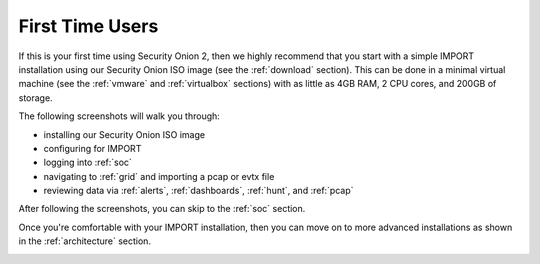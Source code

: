 .. _first-time-users:

First Time Users
================

If this is your first time using Security Onion 2, then we highly recommend that you start with a simple IMPORT installation using our Security Onion ISO image (see the :ref:`download` section). This can be done in a minimal virtual machine (see the :ref:`vmware` and :ref:`virtualbox` sections) with as little as 4GB RAM, 2 CPU cores, and 200GB of storage.

The following screenshots will walk you through:

- installing our Security Onion ISO image
- configuring for IMPORT
- logging into :ref:`soc`
- navigating to :ref:`grid` and importing a pcap or evtx file
- reviewing data via :ref:`alerts`, :ref:`dashboards`, :ref:`hunt`, and :ref:`pcap`

After following the screenshots, you can skip to the :ref:`soc` section.

Once you're comfortable with your IMPORT installation, then you can move on to more advanced installations as shown in the :ref:`architecture` section.

.. image:: images/01_grub.png
  :target: _images/01_grub.png

.. image:: images/02_initial_install.png
  :target: _images/02_initial_install.png

.. image:: images/03_initial_install_finished.png
  :target: _images/03_initial_install_finished.png

.. image:: images/04_setup_init.png
  :target: _images/04_setup_init.png

.. image:: images/05_setup_option.png
  :target: _images/05_setup_option.png

.. image:: images/06_setup_type.png
  :target: _images/06_setup_type.png

.. image:: images/06_setup_airgap.png
  :target: _images/06_setup_airgap.png

.. image:: images/07_setup_license.png
  :target: _images/07_setup_license.png

.. image:: images/08_setup_hostname.png
  :target: _images/08_setup_hostname.png

.. image:: images/09_setup_hostname_conflict.png
  :target: _images/09_setup_hostname_conflict.png

.. image:: images/10_setup_mn_nic.png
  :target: _images/10_setup_mn_nic.png

.. image:: images/11_setup_mn_int.png
  :target: _images/11_setup_mn_int.png

.. image:: images/12_setup_cidr.png
  :target: _images/12_setup_cidr.png

.. image:: images/13_setup_gateway.png
  :target: _images/13_setup_gateway.png

.. image:: images/14_setup_dns_servers.png
  :target: _images/14_setup_dns_servers.png

.. image:: images/15_setup_dns_domain.png
  :target: _images/15_setup_dns_domain.png

.. image:: images/16_setup_docker_range.png
  :target: _images/16_setup_docker_range.png

.. image:: images/18_setup_direct_proxy.png
  :target: _images/18_setup_direct_proxy.png

.. image:: images/20_setup_webuser.png
  :target: _images/20_setup_webuser.png

.. image:: images/21_setup_webpass1.png
  :target: _images/21_setup_webpass1.png

.. image:: images/22_setup_webpass2.png
  :target: _images/22_setup_webpass2.png

.. image:: images/23_setup_access_type.png
  :target: _images/23_setup_access_type.png

.. image:: images/26_setup_so_allow.png
  :target: _images/26_setup_so_allow.png

.. image:: images/27_setup_so_allow_input.png
  :target: _images/27_setup_so_allow_input.png

.. image:: images/28_setup_summary.png
  :target: _images/28_setup_summary.png

.. image:: images/29_setup_finished.png
  :target: _images/29_setup_finished.png

.. image:: images/37_login.png
  :target: _images/37_login.png

.. image:: images/38_overview.png
  :target: _images/38_overview.png

.. image:: images/39_grid.png
  :target: _images/39_grid.png

.. image:: images/50_alerts.png
  :target: _images/50_alerts.png

.. image:: images/51_dashboards.png
  :target: _images/51_dashboards.png

.. image:: images/52_hunt.png
  :target: _images/52_hunt.png

.. image:: images/53_pcap.png
  :target: _images/53_pcap.png

.. image:: images/54_pcap_details.png
  :target: _images/54_pcap_details.png

.. image:: images/55_cyberchef.png
  :target: _images/55_cyberchef.png

.. image:: images/56_jobs.png
  :target: _images/56_jobs.png

.. image:: images/58_downloads.png
  :target: _images/58_downloads.png

.. image:: images/59_users.png
  :target: _images/59_users.png

.. image:: images/60_gridmembers.png
  :target: _images/60_gridmembers.png

.. image:: images/61_config.png
  :target: _images/61_config.png

.. image:: images/62_licensekey.png
  :target: _images/62_licensekey.png

.. image:: images/99_top.png
  :target: _images/99_top.png
